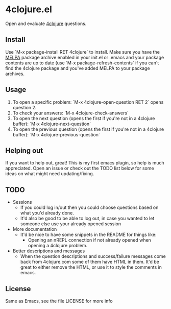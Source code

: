* 4clojure.el
  Open and evaluate [[http://www.4clojure.com/][4clojure]] questions.
** Install
   Use `M-x package-install RET 4clojure` to install. Make sure you have
   the [[http://melpa.milkbox.net/][MELPA]] package archive enabled in your init.el or .emacs and your package
   contents are up to date (use `M-x package-refresh-contents` if you can't
   find the 4clojure package and you've added MELPA to your package archives.
** Usage
   1. To open a specific problem:
    `M-x 4clojure-open-question RET 2` opens question 2.
   2. To check your answers:
    `M-x 4clojure-check-answers`
   3. To open the next question (opens the first if you're not in a 4clojure buffer):
    `M-x 4clojure-next-question`
   4. To open the previous question (opens the first if you're not in a 4clojure buffer):
    `M-x 4clojure-previous-question`
** Helping out
   If you want to help out, great! This is my first emacs plugin, so help is
   much appreciated. Open an issue or check out the TODO list below for some
   ideas on what might need updating/fixing.
** TODO
   - Sessions
     - If you could log in/out then you could choose questions based on what you'd
       already done.
     - It'd also be good to be able to log out, in case you wanted to let
       someone else use your already opened session
   - More documentation
     - It'd be nice to have some snippets in the README for things like:
       - Opening an nREPL connection if not already opened when opening a
         4clojure problem.
   - Better descriptions and messages
     - When the question descriptions and success/failure messages come back
       from 4clojure.com some of them have HTML in them. It'd be great to either
       remove the HTML, or use it to style the comments in emacs.
** License
Same as Emacs, see the file LICENSE for more info
